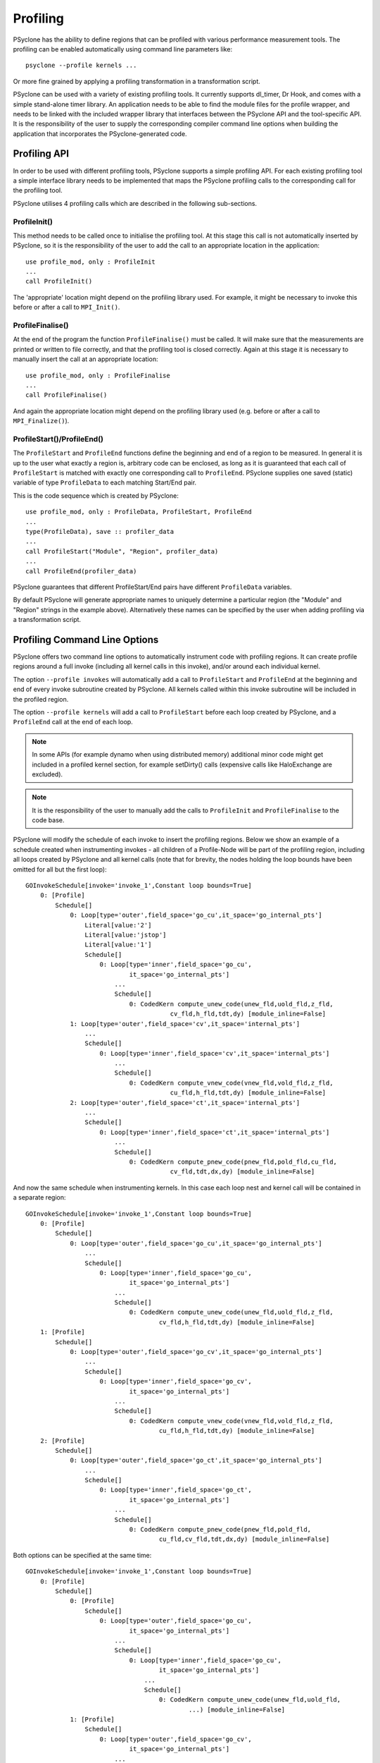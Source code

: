 .. -----------------------------------------------------------------------------
.. BSD 3-Clause License
..
.. Copyright (c) 2018-2019, Science and Technology Facilities Council.
.. All rights reserved.
..
.. Redistribution and use in source and binary forms, with or without
.. modification, are permitted provided that the following conditions are met:
..
.. * Redistributions of source code must retain the above copyright notice, this
..   list of conditions and the following disclaimer.
..
.. * Redistributions in binary form must reproduce the above copyright notice,
..   this list of conditions and the following disclaimer in the documentation
..   and/or other materials provided with the distribution.
..
.. * Neither the name of the copyright holder nor the names of its
..   contributors may be used to endorse or promote products derived from
..   this software without specific prior written permission.
..
.. THIS SOFTWARE IS PROVIDED BY THE COPYRIGHT HOLDERS AND CONTRIBUTORS
.. "AS IS" AND ANY EXPRESS OR IMPLIED WARRANTIES, INCLUDING, BUT NOT
.. LIMITED TO, THE IMPLIED WARRANTIES OF MERCHANTABILITY AND FITNESS
.. FOR A PARTICULAR PURPOSE ARE DISCLAIMED. IN NO EVENT SHALL THE
.. COPYRIGHT HOLDER OR CONTRIBUTORS BE LIABLE FOR ANY DIRECT, INDIRECT,
.. INCIDENTAL, SPECIAL, EXEMPLARY, OR CONSEQUENTIAL DAMAGES (INCLUDING,
.. BUT NOT LIMITED TO, PROCUREMENT OF SUBSTITUTE GOODS OR SERVICES;
.. LOSS OF USE, DATA, OR PROFITS; OR BUSINESS INTERRUPTION) HOWEVER
.. CAUSED AND ON ANY THEORY OF LIABILITY, WHETHER IN CONTRACT, STRICT
.. LIABILITY, OR TORT (INCLUDING NEGLIGENCE OR OTHERWISE) ARISING IN
.. ANY WAY OUT OF THE USE OF THIS SOFTWARE, EVEN IF ADVISED OF THE
.. POSSIBILITY OF SUCH DAMAGE.
.. -----------------------------------------------------------------------------
.. Written by J. Henrichs, Bureau of Meteorology
.. Modified by A. R. Porter, STFC Daresbury Lab
.. Modified by R. W. Ford, STFC Daresbury Lab

.. _profiling:

Profiling
=========
PSyclone has the ability to define regions that can be profiled
with various performance measurement tools. The profiling can
be enabled automatically using command line parameters like::

    psyclone --profile kernels ...

Or more fine grained by applying a profiling transformation in
a transformation script.

PSyclone can be used with a variety of existing profiling tools.
It currently supports dl_timer, Dr Hook, and comes with a simple
stand-alone timer library.
An application needs to be able to find the module files for the 
profile wrapper, and needs to be linked with the included wrapper
library that interfaces between the PSyclone API and the
tool-specific API. It is the responsibility of the user to
supply the corresponding compiler command line options when building
the application that incorporates the PSyclone-generated code.


.. _ProfilingAPI:

Profiling API
-------------
In order to be used with different profiling tools, PSyclone supports
a simple profiling API. For each existing profiling tool a simple interface
library needs to be implemented that maps the PSyclone profiling calls
to the corresponding call for the profiling tool. 

PSyclone utilises 4 profiling calls which are described in the following
sub-sections.

ProfileInit()
~~~~~~~~~~~~~
This method needs to be called once to initialise the profiling tool.
At this stage this call is not automatically inserted by PSyclone, so
it is the responsibility of the user to add the call to an appropriate
location in the application::

   use profile_mod, only : ProfileInit
   ...
   call ProfileInit()

The 'appropriate' location might depend on the profiling library used. 
For example, it might be necessary to invoke this before or after
a call to ``MPI_Init()``.


ProfileFinalise()
~~~~~~~~~~~~~~~~~
At the end of the program the function ``ProfileFinalise()`` must be called.
It will make sure that the measurements are printed or written to file
correctly, and that the profiling tool is closed correctly. Again at
this stage it is necessary to manually insert the call at an appropriate
location::

    use profile_mod, only : ProfileFinalise
    ...
    call ProfileFinalise()

And again the appropriate location might depend on the profiling library
used (e.g. before or after a call to ``MPI_Finalize()``).


ProfileStart()/ProfileEnd()
~~~~~~~~~~~~~~~~~~~~~~~~~~~~
The ``ProfileStart`` and ``ProfileEnd`` functions define the beginning and
end of a region to be measured. 
In general it is up to the user what exactly a region is, arbitrary code
can be enclosed, as long as it is guaranteed that each call of
``ProfileStart`` is matched with exactly one corresponding call to
``ProfileEnd``. PSyclone supplies one saved (static) variable of type
``ProfileData`` to each matching Start/End pair.

This is the code sequence which is created by PSyclone::

    use profile_mod, only : ProfileData, ProfileStart, ProfileEnd
    ...
    type(ProfileData), save :: profiler_data
    ...
    call ProfileStart("Module", "Region", profiler_data)
    ...
    call ProfileEnd(profiler_data)

PSyclone guarantees that different ProfileStart/End pairs have
different ``ProfileData`` variables.

By default PSyclone will generate appropriate names to uniquely
determine a particular region (the "Module" and "Region" strings in the
example above). Alternatively these names can be specified by the user
when adding profiling via a transformation script.


Profiling Command Line Options
------------------------------
PSyclone offers two command line options to automatically instrument
code with profiling regions. It can create profile regions around
a full invoke (including all kernel calls in this invoke), and/or
around each individual kernel. 

The option ``--profile invokes`` will automatically add a call to 
``ProfileStart`` and ``ProfileEnd`` at the beginning and end of every
invoke subroutine created by PSyclone. All kernels called within
this invoke subroutine will be included in the profiled region.

The option ``--profile kernels`` will add a call to ``ProfileStart``
before each loop created by PSyclone, and a ``ProfileEnd`` call at the
end of each loop.

.. note:: In some APIs (for example dynamo when using distributed
	  memory) additional minor code might get included in a
	  profiled kernel section, for example setDirty() calls
	  (expensive calls like HaloExchange are excluded).

.. note:: It is the responsibility of the user to manually add the
	  calls to ``ProfileInit`` and ``ProfileFinalise`` to the code
	  base.

PSyclone will modify the schedule of each invoke to insert the
profiling regions. Below we show an example of a schedule created
when instrumenting invokes - all children of a Profile-Node will
be part of the profiling region, including all loops created by
PSyclone and all kernel calls (note that for brevity, the nodes
holding the loop bounds have been omitted for all but the first loop)::

    GOInvokeSchedule[invoke='invoke_1',Constant loop bounds=True]
        0: [Profile]
	    Schedule[]
                0: Loop[type='outer',field_space='go_cu',it_space='go_internal_pts']
                    Literal[value:'2']
                    Literal[value:'jstop']
                    Literal[value:'1']
		    Schedule[]
                        0: Loop[type='inner',field_space='go_cu',
			        it_space='go_internal_pts']
                            ...
			    Schedule[]
                                0: CodedKern compute_unew_code(unew_fld,uold_fld,z_fld,
				           cv_fld,h_fld,tdt,dy) [module_inline=False]
                1: Loop[type='outer',field_space='cv',it_space='internal_pts']
		    ...
		    Schedule[]
                        0: Loop[type='inner',field_space='cv',it_space='internal_pts']
			    ...
			    Schedule[]
                                0: CodedKern compute_vnew_code(vnew_fld,vold_fld,z_fld,
				           cu_fld,h_fld,tdt,dy) [module_inline=False]
                2: Loop[type='outer',field_space='ct',it_space='internal_pts']
		    ...
		    Schedule[]
                        0: Loop[type='inner',field_space='ct',it_space='internal_pts']
			    ...
			    Schedule[]
                                0: CodedKern compute_pnew_code(pnew_fld,pold_fld,cu_fld,
				           cv_fld,tdt,dx,dy) [module_inline=False]

And now the same schedule when instrumenting kernels. In this case
each loop nest and kernel call will be contained in a separate
region::

    GOInvokeSchedule[invoke='invoke_1',Constant loop bounds=True]
        0: [Profile]
	    Schedule[]
                0: Loop[type='outer',field_space='go_cu',it_space='go_internal_pts']
		    ...
		    Schedule[]
                        0: Loop[type='inner',field_space='go_cu',
			        it_space='go_internal_pts']
			    ...
			    Schedule[]
                                0: CodedKern compute_unew_code(unew_fld,uold_fld,z_fld,
				        cv_fld,h_fld,tdt,dy) [module_inline=False]
        1: [Profile]
	    Schedule[]
                0: Loop[type='outer',field_space='go_cv',it_space='go_internal_pts']
		    ...
		    Schedule[]
                    	0: Loop[type='inner',field_space='go_cv',
			        it_space='go_internal_pts']
		    	    ...
		    	    Schedule[]
                    	        0: CodedKern compute_vnew_code(vnew_fld,vold_fld,z_fld,
				        cu_fld,h_fld,tdt,dy) [module_inline=False]
        2: [Profile]
	    Schedule[]
                0: Loop[type='outer',field_space='go_ct',it_space='go_internal_pts']
		    ...
		    Schedule[]
                        0: Loop[type='inner',field_space='go_ct',
			        it_space='go_internal_pts']
			    ...
			    Schedule[]
                                0: CodedKern compute_pnew_code(pnew_fld,pold_fld,
				        cu_fld,cv_fld,tdt,dx,dy) [module_inline=False]

Both options can be specified at the same time::

    GOInvokeSchedule[invoke='invoke_1',Constant loop bounds=True]
        0: [Profile]
	    Schedule[]
	        0: [Profile]
	            Schedule[]
	                0: Loop[type='outer',field_space='go_cu',
			        it_space='go_internal_pts']
			    ...
			    Schedule[]
	                        0: Loop[type='inner',field_space='go_cu',
				        it_space='go_internal_pts']
				    ...
				    Schedule[]
	                                0: CodedKern compute_unew_code(unew_fld,uold_fld,
					        ...) [module_inline=False]
	        1: [Profile]
		    Schedule[]
	                0: Loop[type='outer',field_space='go_cv',
			        it_space='go_internal_pts']
			    ...
			    Schedule[]
	                    	0: Loop[type='inner',field_space='go_cv',
				        it_space='go_internal_pts']
			    	    ...
			    	    Schedule[]
	                    	        0: CodedKern compute_vnew_code(vnew_fld,vold_fld,
					        ...) [module_inline=False]
	        2: [Profile]
		    Schedule[]
	                0: Loop[type='outer',field_space='go_ct',
			        it_space='go_internal_pts']
			    ...
			    Schedule[]
	                        0: Loop[type='inner',field_space='go_ct',
				        it_space='go_internal_pts']
				    ...
				    Schedule[]
	                                0: CodedKern compute_pnew_code(pnew_fld,pold_fld,
	                                        ...) [module_inline=False]


Profiling in Scripts - ProfileRegionTransform
---------------------------------------------
The greatest flexibility is achieved by using the profiler
transformation explicitly in a transformation script. The script
takes either a single PSyIR Node or a list of PSyIR Nodes as argument,
and will insert a Profile Node into the PSyIR, with the 
specified nodes as children. At code creation time the
listed children will all be enclosed in one profile region.
As an example::

    from psyclone.transformations import ProfileRegionTrans

    p_trans = ProfileRegionTrans()
    schedule = psy.invokes.get('invoke_0').schedule
    schedule.view()
    
    # Enclose all children within a single profile region
    newschedule, _ = p_trans.apply(schedule.children[1:3])
    newschedule.view()

The profiler transformation also allows the profile name to be set
explicitly, rather than being automatically created. This allows for
potentially more intuitive names or finer grain control over profiling
(as particular regions could be provided with the same profile
names). For example::

    invoke = psy.invokes.invoke_list[0]
    schedule = invoke.schedule
    profile_trans = ProfileRegionTrans()
    # Use the actual psy-layer module and subroutine names.
    options = {"profile_name": (psy.name, invoke.name)}
    profile_trans.apply(schedule.children, options=options)
    # Use own names and repeat for different regions to aggregate profile.
    options = {"profile_name": ("my_location", "my_region")}
    profile_trans.apply(schedule[0].children[1:2], options=options)
    profile_trans.apply(schedule[0].children[5:7], options=options)

.. warning::

   If "profile_name" is misspelt in the options dictionary then the
   option will be silently ignored. This is true for all
   options. Issue #613 captures this problem.
   
.. warning::
 
    It is the responsibility of the user to make sure that a profile
    region is only created inside a multi-threaded region if the
    profiling library used is thread-safe!

Profile Names
-------------

If profile names are not supplied by the user then these names are
automatically generated by PSyclone. The names are split into two
parts, 1) `module_name`: a string identifying the psy-layer containing
this profile node and 2) `region_name`: a string identifying the
invoke containing this profile node and its location within the invoke
(where necessary).

For the `nemo` api, the `module_name` is the name of the parent
function/subroutine/program, which is unique.

For the `nemo` api, the `region_name` is an `r` followed by an integer
uniquely identifying the profile within the parent
function/subroutine/program (based on the profile node's position in
the PSyIR representation.

For the `dynamo` and `gocean` api's, `module_name` is the module name
of the generated PSy-layer. This name is unique by design (otherwise
module names would clash when compiling).

For the `dynamo` and `gocean` api's, the `region_name` is the name
of the invoke in which it resides if the profile is for the whole of
the invoke (i.e. the profile node has no parent nodes other than the
invoke schedule). If this is not the case and the profile contains a
single kernel then the `region_name` is the name of the invoke, then
a ":" followed by the name of the kernel. In order to guarantee
uniqueness when profiles are nested the `region_name` is further
appended with a `:d` followed by an integer representing the nesting
depth of the profile if the profile is nested. Further, if the invoke
contains more than one call to the kernel in question the
`region_name` is appended with a `:c` followed by an integer
indicating the relevant kernel call. Finally, if the profile region
does not contain a single kernel then the `region_name` is the name
of the invoke followed by `:i` and an integer uniquely identifying the
profile within the invoke (its location id in the tree). For
example::

  InvokeSchedule[invoke='invoke_0', dm=True]
    0: Profile[]
        Schedule[]
            0: Profile[]
                Schedule[]
                    0: HaloExchange[field='f2', type='region', depth=1, check_dirty=True]
                    1: HaloExchange[field='m1', type='region', depth=1, check_dirty=True]
                    2: HaloExchange[field='m2', type='region', depth=1, check_dirty=True]
            1: Profile[]
                Schedule[]
                    0: Loop[type='', field_space='w1', it_space='cells', upper_bound='cell_halo(1)']
                        Literal[value:'1', DataType.INTEGER]
                        Literal[value:'mesh%get_last_halo_cell(1)', DataType.INTEGER]
                        Literal[value:'1', DataType.INTEGER]
                        Schedule[]
                            0: CodedKern testkern_code(a,f1,f2,m1,m2) [module_inline=False]
                    1: Profile[]
                        Schedule[]
                            0: Loop[type='', field_space='w1', it_space='cells', upper_bound='cell_halo(1)']
                                Literal[value:'1', DataType.INTEGER]
                                Literal[value:'mesh%get_last_halo_cell(1)', DataType.INTEGER]
                                Literal[value:'1', DataType.INTEGER]
                                Schedule[]
                                    0: CodedKern testkern_code(a,f1,f2,m1,m2) [module_inline=False]
            2: Loop[type='', field_space='w1', it_space='cells', upper_bound='cell_halo(1)']
                Literal[value:'1', DataType.INTEGER]
                Literal[value:'mesh%get_last_halo_cell(1)', DataType.INTEGER]
                Literal[value:'1', DataType.INTEGER]
                Schedule[]
                    0: CodedKern testkern_qr_code(f1,f2,m1,a,m2,istp) [module_inline=False]

  MODULE container
    CONTAINS
    SUBROUTINE invoke_0(a, f1, f2, m1, m2, istp, qr)
      ...
      CALL ProfileStart("multi_functions_multi_invokes_psy", "invoke_0", profile_3)
      CALL ProfileStart("multi_functions_multi_invokes_psy", "invoke_0:i3", profile)
      IF (f2_proxy%is_dirty(depth=1)) THEN
        CALL f2_proxy%halo_exchange(depth=1)
      END IF 
      IF (m1_proxy%is_dirty(depth=1)) THEN
        CALL m1_proxy%halo_exchange(depth=1)
      END IF 
      IF (m2_proxy%is_dirty(depth=1)) THEN
        CALL m2_proxy%halo_exchange(depth=1)
      END IF 
      CALL ProfileEnd(profile)
      CALL ProfileStart("multi_functions_multi_invokes_psy", "invoke_0:i8", profile_1)
      DO cell=1,mesh%get_last_halo_cell(1)
        CALL testkern_code(...)
      END DO 
      ...
      CALL ProfileStart("multi_functions_multi_invokes_psy", "invoke_0:testkern_code:d2:c1", profile_2)
      DO cell=1,mesh%get_last_halo_cell(1)
        CALL testkern_code(...)
      END DO 
      ...
      CALL ProfileEnd(profile_2)
      CALL ProfileEnd(profile_1)
      ...
      DO cell=1,mesh%get_last_halo_cell(1)
        CALL testkern_qr_code(...)
      END DO 
      ...
      CALL ProfileEnd(profile_3)
      ...
    END SUBROUTINE invoke_0
  END MODULE container


Interface to Third Party Profiling Tools 
----------------------------------------
PSyclone comes with wrapper libraries to support usage of
Dr Hook, dl_timer, NVTX (NVIDIA Tools Extension library),
and a simple non-thread-safe timing
library. Support for further profiling libraries will be
added in the future. To compile the wrapper libraries,
change into the directory ``lib/profiling`` of PSyclone
and type ``make`` to compile all wrappers. If only some
of the wrappers are required, you can either use
``make wrapper-name`` (e.g. ``make drhook``), or change
into the corresponding directory and use ``make``. The
corresponding README files contain additional parameters
that can be set in order to find third party profiling tools.

Any user can create similar wrapper libraries for
other profiling tools by providing a corresponding Fortran
module. The four profiling calls described
in the section about the ProfilingAPI_ must be implemented,
and an opaque, user-defined type ``ProfileData`` needs to be 
provided in the module.

Note that the ``ProfileEnd`` call does not have the module
or region name as an argument. If this is
required by the profiling library, this data must
be stored in the ``ProfileData`` object so that it is
available in the ``ProfileEnd`` call.

The examples in the lib/profiling directory show various ways
in which the opaque data type can be used to interface
with existing profiling tools - for example by storing 
an index used by the profiling tool in ``ProfileData``, or 
by storing pointers to the profiling data to be able to 
print all results in a ProfileFinalise() subroutine.

